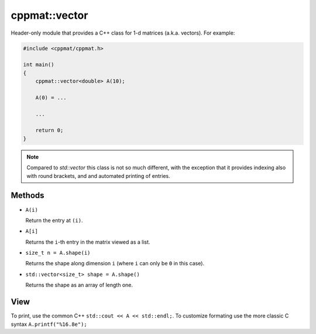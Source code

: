 
.. _vector:

**************
cppmat::vector
**************

Header-only module that provides a C++ class for 1-d matrices (a.k.a. vectors). For example:

.. code-block:: cpp

  #include <cppmat/cppmat.h>

  int main()
  {
      cppmat::vector<double> A(10);

      A(0) = ...

      ...

      return 0;
  }

.. note::

  Compared to `std::vector` this class is not so much different, with the exception that it provides indexing also with round brackets, and and automated printing of entries.

Methods
=======

*   ``A(i)``

    Return the entry at ``(i)``.

*   ``A[i]``

    Returns the ``i``-th entry in the matrix viewed as a list.

*   ``size_t n = A.shape(i)``

    Returns the shape along dimension ``i`` (where ``i`` can only be ``0`` in this case).

*   ``std::vector<size_t> shape = A.shape()``

    Returns the shape as an array of length one.

View
====

To print, use the common C++ ``std::cout << A << std::endl;``. To customize formating use the more classic C syntax ``A.printf("%16.8e");``
